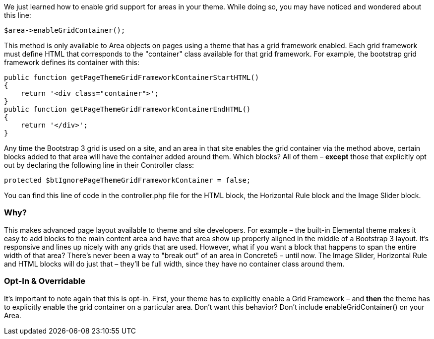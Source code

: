We just learned how to enable grid support for areas in your theme. While doing so, you may have noticed and wondered about this line:

[code,php]
----
$area->enableGridContainer();
----

This method is only available to Area objects on pages using a theme that has a grid framework enabled. Each grid framework must define HTML that corresponds to the "container" class available for that grid framework. For example, the bootstrap grid framework defines its container with this:

[code,php]
----
public function getPageThemeGridFrameworkContainerStartHTML()
{
    return '<div class="container">';
}
public function getPageThemeGridFrameworkContainerEndHTML()
{
    return '</div>';
}
----

Any time the Bootstrap 3 grid is used on a site, and an area in that site enables the grid container via the method above, certain blocks added to that area will have the container added around them. Which blocks? All of them – **except** those that explicitly opt out by declaring the following line in their Controller class:

[code,php]
----
protected $btIgnorePageThemeGridFrameworkContainer = false;
----

You can find this line of code in the controller.php file for the HTML block, the Horizontal Rule block and the Image Slider block.

=== Why?

This makes advanced page layout available to theme and site developers. For example – the built-in Elemental theme makes it easy to add blocks to the main content area and have that area show up properly aligned in the middle of a Bootstrap 3 layout. It's responsive and lines up nicely with any grids that are used. However, what if you want a block that happens to span the entire width of that area? There's never been a way to "break out" of an area in Concrete5 – until now. The Image Slider, Horizontal Rule and HTML blocks will do just that – they'll be full width, since they have no container class around them.

=== Opt-In & Overridable

It's important to note again that this is opt-in. First, your theme has to explicitly enable a Grid Framework – and *then* the theme has to explicitly enable the grid container on a particular area. Don't want this behavior? Don't include enableGridContainer() on your Area.
